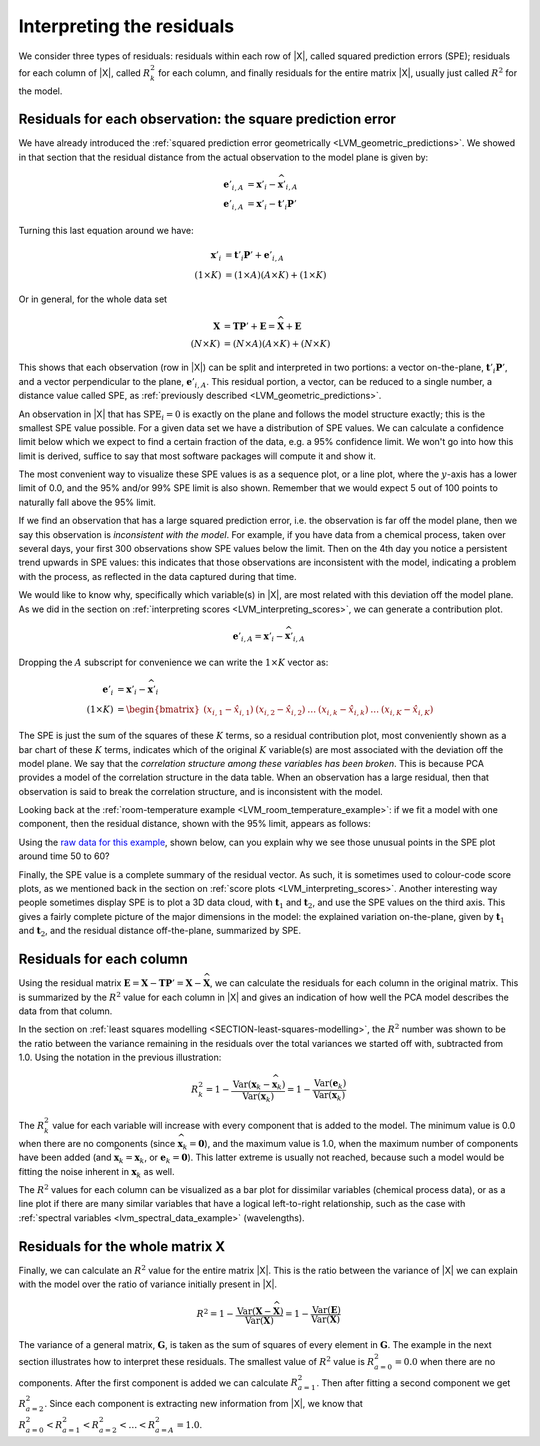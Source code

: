 
Interpreting the residuals
~~~~~~~~~~~~~~~~~~~~~~~~~~~~~~~~~~~~~~~~~~~

We consider three types of residuals: residuals within each row of |X|, called squared prediction errors (SPE); residuals for each column of |X|, called :math:`R^2_k` for each column, and finally residuals for the entire matrix |X|, usually just called :math:`R^2` for the model.

.. _LVM-interpreting-SPE-residuals:

Residuals for each observation: the square prediction error
^^^^^^^^^^^^^^^^^^^^^^^^^^^^^^^^^^^^^^^^^^^^^^^^^^^^^^^^^^^^^^^^^

We have already introduced the :ref:`squared prediction error geometrically <LVM_geometric_predictions>`. We showed in that section that the residual distance from the actual observation to the model plane is given by:

.. math:: 
	\mathbf{e}'_{i,A} &= \mathbf{x}'_i - \widehat{\mathbf{x}}'_{i,A} \\
	\mathbf{e}'_{i,A} &= \mathbf{x}'_i - \mathbf{t}'_i \mathbf{P}'

Turning this last equation around we have:
	
.. math:: 
	\mathbf{x}'_i &= \mathbf{t}'_i \mathbf{P}' + \mathbf{e}'_{i,A} \\
	(1 \times K) &= (1 \times A)(A \times K)  + (1 \times K) 

Or in general, for the whole data set

.. math::
	\mathbf{X} &= \mathbf{T} \mathbf{P}' + \mathbf{E} =  \widehat{\mathbf{X}} + \mathbf{E} \\
		(N \times K) &= (N \times A)(A \times K)  + (N \times K) 

This shows that each observation (row in |X|) can be split and interpreted in two portions: a vector on-the-plane, :math:`\mathbf{t}'_i \mathbf{P}'`, and a vector perpendicular to the plane, :math:`\mathbf{e}'_{i,A}`. This residual portion, a vector, can be reduced to a single number, a distance value called SPE, as :ref:`previously described <LVM_geometric_predictions>`.

.. image:: ../../figures/pca/SPE-illustration.png
	:alt:	../../figures/pca/SPE-illustration.svg
	:scale: 60
	:width: 900px
	:align: center

An observation in |X| that has :math:`\text{SPE}_i = 0` is exactly on the plane and follows the model structure exactly; this is the smallest SPE value possible. For a given data set we have a distribution of SPE values. We can calculate a confidence limit below which we expect to find a certain fraction of the data, e.g. a 95% confidence limit. We won't go into how this limit is derived, suffice to say that most software packages will compute it and show it.

The most convenient way to visualize these SPE values is as a sequence plot, or a line plot, where the :math:`y`-axis has a lower limit of 0.0, and the 95% and/or 99% SPE limit is also shown. Remember that we would expect 5 out of 100 points to naturally fall above the 95% limit.

If we find an observation that has a large squared prediction error, i.e. the observation is far off the model plane, then we say this observation is *inconsistent with the model*. For example, if you have data from a chemical process, taken over several days, your first 300 observations show SPE values below the limit. Then on the 4th day you notice a persistent trend upwards in SPE values: this indicates that those observations are inconsistent with the model, indicating a problem with the process, as reflected in the data captured during that time.

We would like to know why, specifically which variable(s) in |X|, are most related with this deviation off the model plane. As we did in the section on :ref:`interpreting scores <LVM_interpreting_scores>`, we can generate a contribution plot.

.. math:: 
	\mathbf{e}'_{i,A} = \mathbf{x}'_i - \widehat{\mathbf{x}}'_{i,A}
		
Dropping the :math:`A` subscript for convenience we can write the :math:`1 \times K` vector as:

.. math::
	\mathbf{e}'_{i} 	&= \mathbf{x}'_i - \widehat{\mathbf{x}}'_{i} \\
	(1 \times K)		&= \begin{bmatrix}(x_{i,1} - \hat{x}_{i,1}) & (x_{i,2} - \hat{x}_{i,2}) & \ldots & (x_{i,k} - \hat{x}_{i,k}) &  \ldots & (x_{i,K} - \hat{x}_{i,K})\end{bmatrix}

The SPE is just the sum of the squares of these :math:`K` terms, so a residual contribution plot, most conveniently shown as a bar chart of these :math:`K` terms, indicates which of the original :math:`K` variable(s) are most associated with the deviation off the model plane. We say that the *correlation structure among these variables has been broken*. This is because PCA provides a model of the correlation structure in the data table. When an observation has a large residual, then that observation is said to break the correlation structure, and is inconsistent with the model.

Looking back at the :ref:`room-temperature example <LVM_room_temperature_example>`: if we fit a model with one component, then the residual distance, shown with the 95% limit, appears as follows:

.. image:: ../../figures/examples/room-temperature/temperatures-SPE-after-one-PC.png
	:alt:	../../figures/examples/room-temperature/temperature-data.R
	:scale: 80
	:width: 750px
	:align: center

Using the `raw data for this example <http://openmv.net/info/room-temperature>`_, shown below, can you explain why we see those unusual points in the SPE plot around time 50 to 60?

.. image:: ../../figures/examples/room-temperature/room-temperature-plots.png
	:alt:	../../figures/examples/room-temperature/room-temperature-plots.py
	:scale: 90
	:width: 700px
	:align: center

Finally, the SPE value is a complete summary of the residual vector. As such, it is sometimes used to colour-code  score plots, as we mentioned back in the section on :ref:`score plots <LVM_interpreting_scores>`.  Another interesting way people sometimes display SPE is to plot a 3D data cloud, with :math:`\mathbf{t}_1` and :math:`\mathbf{t}_2`, and use the SPE values on the third axis. This gives a fairly complete picture of the major dimensions in the model: the explained variation on-the-plane, given by :math:`\mathbf{t}_1` and :math:`\mathbf{t}_2`, and the residual distance off-the-plane, summarized by SPE.

.. _LVM_PCA_R2_values:

Residuals for each column 
^^^^^^^^^^^^^^^^^^^^^^^^^^^^^^^^^^^^^^^^^^^^^^^^^^^^^^^^^^^^^^^^^

Using the residual matrix :math:`\mathbf{E} = \mathbf{X} - \mathbf{T} \mathbf{P}' = \mathbf{X} - \widehat{\mathbf{X}}`, we can calculate the residuals for each column in the original matrix. This is summarized by the :math:`R^2` value for each column in |X| and gives an indication of how well the PCA model describes the data from that column.

.. image:: ../../figures/pca/column-residuals-PCA.png
	:alt:	../../figures/pca/column-residuals-PCA.svg
	:scale: 60
	:width: 900px
	:align: center

In the section on :ref:`least squares modelling <SECTION-least-squares-modelling>`, the :math:`R^2` number was shown to be the ratio between the variance remaining in the residuals over the total variances we started off with, subtracted from 1.0. Using the notation in the previous illustration:

.. math::
	R^2_k = 1 - \dfrac{\text{Var}(\mathbf{x}_k - \widehat{\mathbf{x}}_k)}{\text{Var}(\mathbf{x}_k)} = 1 -  \dfrac{\text{Var}(\mathbf{e}_k)}{\text{Var}(\mathbf{x}_k)}

The :math:`R^2_k` value for each variable will increase with every component that is added to the model. The minimum value is 0.0 when there are no components (since :math:`\widehat{\mathbf{x}}_k = \mathbf{0}`), and the maximum value is 1.0, when the maximum number of components have been added (and :math:`\widehat{\mathbf{x}}_k = \mathbf{x}_k`, or :math:`\mathbf{e}_k = \mathbf{0}`). This latter extreme is usually not reached, because such a model would be fitting the noise inherent in :math:`\mathbf{x}_k` as well.

The :math:`R^2` values for each column can be visualized as a bar plot for dissimilar variables (chemical process data), or as a line plot if there are many similar variables that have a logical left-to-right relationship, such as the case with :ref:`spectral variables <lvm_spectral_data_example>` (wavelengths).

Residuals for the whole matrix X 
^^^^^^^^^^^^^^^^^^^^^^^^^^^^^^^^^^^^^^^^^^^^^^^^^^^^^^^^^^^^^^^^^

Finally, we can calculate an :math:`R^2` value for the entire matrix |X|. This is the ratio between the variance of |X| we can explain with the model over the ratio of variance initially present in |X|.

.. math::
	R^2 = 1 - \dfrac{\text{Var}(\mathbf{X} - \widehat{\mathbf{X}})}{\text{Var}(\mathbf{X})} = 1 - \dfrac{\text{Var}(\mathbf{E})}{\text{Var}(\mathbf{X})}

The variance of a general matrix, :math:`\mathbf{G}`, is taken as the sum of squares of every element in :math:`\mathbf{G}`. The example in the next section illustrates how to interpret these residuals. The smallest value of  :math:`R^2` value is :math:`R^2_{a=0} = 0.0` when there are no components. After the first component is added we can calculate :math:`R^2_{a=1}`. Then after fitting a second component we get :math:`R^2_{a=2}`. Since each component is extracting new information from |X|, we know that :math:`R^2_{a=0} < R^2_{a=1} < R^2_{a=2} < \ldots < R^2_{a=A} = 1.0`.

